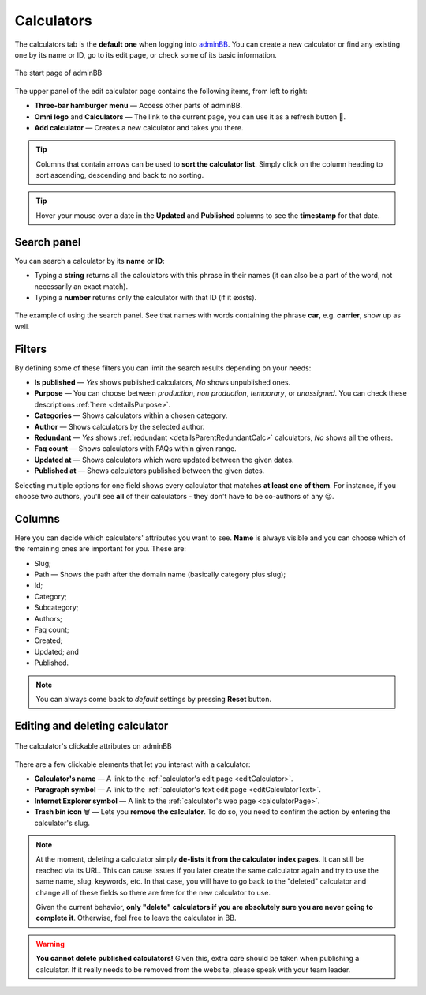 .. _calculators:

Calculators
===========

The calculators tab is the **default one** when logging into `adminBB
<https://www.omnicalculator.com/adminbb>`__. You can create a new calculator or find any existing one by its name or ID, go to its edit page, or check some of its basic information.

.. _calculatorsIntro:
.. figure:: calculators_intro.png
    :alt: The start page of adminBB. 
    :align: center

    The start page of adminBB

The upper panel of the edit calculator page contains the following items, from left to right:

* **Three-bar hamburger menu** — Access other parts of adminBB.
* **Omni logo** and **Calculators** — The link to the current page, you can use it as a refresh button 🔄.
* **Add calculator** — Creates a new calculator and takes you there.

.. tip::
  Columns that contain arrows can be used to **sort the calculator list**. Simply click on the column heading to sort ascending, descending and back to no sorting.

.. tip::
  Hover your mouse over a date in the **Updated** and **Published** columns to see the **timestamp** for that date.

Search panel
------------

You can search a calculator by its **name** or **ID**:

* Typing a **string** returns all the calculators with this phrase in their names (it can also be a part of the word, not necessarily an exact match).
* Typing a **number** returns only the calculator with that ID (if it exists).

.. _calculatorsSearchExample:
.. figure:: calculators_search_example.png
    :alt: The example of using the search panel.
    :align: center

    The example of using the search panel. See that names with words containing the phrase **car**, e.g. **carrier**, show up as well.

Filters
-------

By defining some of these filters you can limit the search results depending on your needs:

* **Is published** — *Yes* shows published calculators, *No* shows unpublished ones.
* **Purpose** — You can choose between *production*, *non production*, *temporary*, or *unassigned*. You can check these descriptions :ref:`here <detailsPurpose>`.  
* **Categories** — Shows calculators within a chosen category.
* **Author** — Shows calculators by the selected author. 
* **Redundant** — *Yes* shows :ref:`redundant  <detailsParentRedundantCalc>` calculators, *No* shows all the others.
* **Faq count** — Shows calculators with FAQs within given range.
* **Updated at** — Shows calculators which were updated between the given dates.
* **Published at** — Shows calculators published between the given dates.

Selecting multiple options for one field shows every calculator that matches **at least one of them**. For instance, if you choose two authors, you'll see **all** of their calculators - they don't have to be co-authors of any 😉.

Columns
-------

Here you can decide which calculators' attributes you want to see. **Name** is always visible and you can choose which of the remaining ones are important for you. These are:

* Slug;
* Path — Shows the path after the domain name (basically category plus slug);
* Id;
* Category;
* Subcategory;
* Authors;
* Faq count;
* Created;
* Updated; and
* Published.

.. note::
  You can always come back to *default* settings by pressing **Reset** button.

Editing and deleting calculator 
-------------------------------

.. _calculatorsLinks:
.. figure:: calculators_links.png
    :alt: The calculator's clickable attributes on adminBB.
    :align: center

    The calculator's clickable attributes on adminBB

There are a few clickable elements that let you interact with a calculator:

* **Calculator's name** — A link to the :ref:`calculator's edit page <editCalculator>`.
* **Paragraph symbol** — A link to the :ref:`calculator's text edit page <editCalculatorText>`.
* **Internet Explorer symbol** — A link to the :ref:`calculator's web page <calculatorPage>`.
* **Trash bin icon** 🗑️ — Lets you **remove the calculator**. To do so, you need to confirm the action by entering the calculator's slug.

.. note::
  At the moment, deleting a calculator simply **de-lists it from the calculator index pages**. It can still be reached via its URL. This can cause issues if you later create the same calculator again and try to use the same name, slug, keywords, etc. In that case, you will have to go back to the "deleted" calculator and change all of these fields so there are free for the new calculator to use.

  Given the current behavior, **only "delete" calculators if you are absolutely sure you are never going to complete it**. Otherwise, feel free to leave the calculator in BB.

.. warning::
  **You cannot delete published calculators!** Given this, extra care should be taken when publishing a calculator. If it really needs to be removed from the website, please speak with your team leader.
